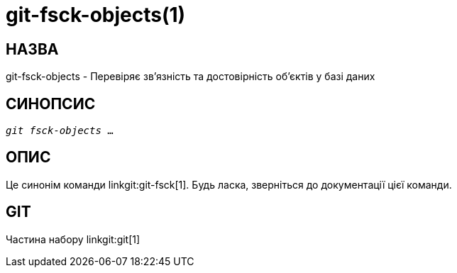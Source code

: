 git-fsck-objects(1)
===================

НАЗВА
-----
git-fsck-objects - Перевіряє зв'язність та достовірність об'єктів у базі даних


СИНОПСИС
--------
[verse]
'git fsck-objects' ...

ОПИС
----

Це синонім команди linkgit:git-fsck[1]. Будь ласка, зверніться до документації цієї команди.

GIT
---
Частина набору linkgit:git[1]
